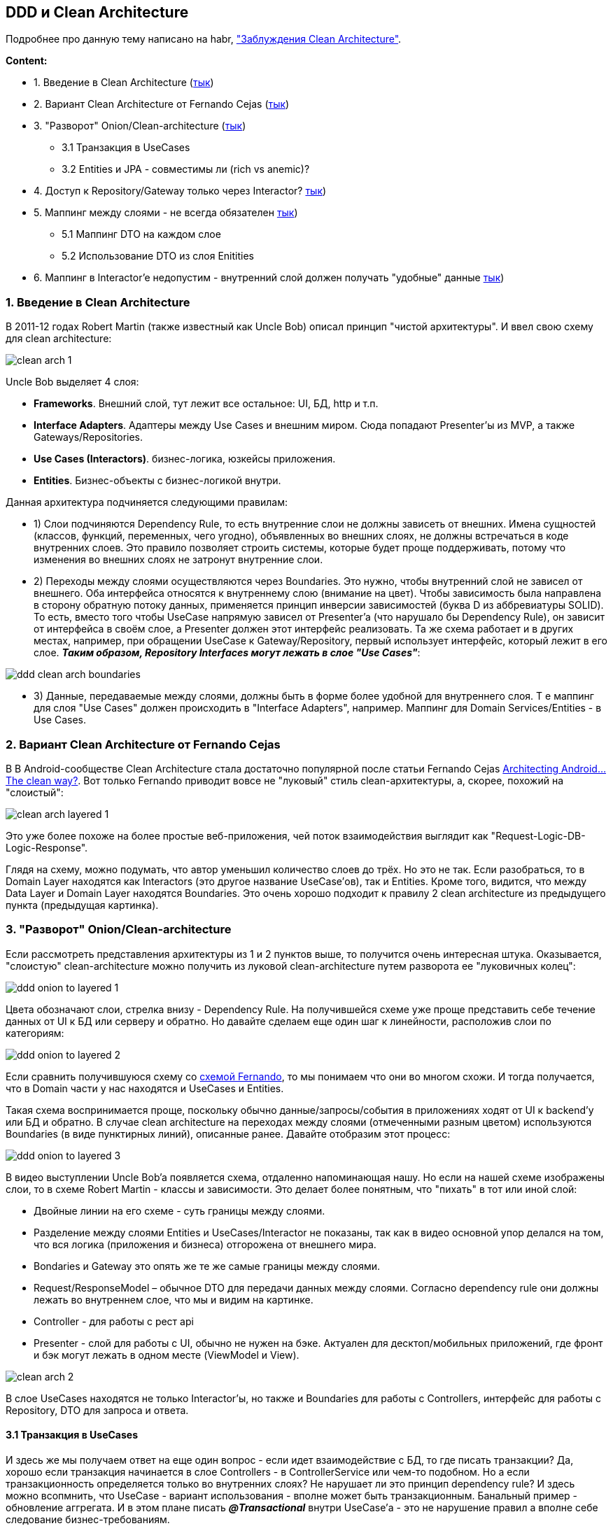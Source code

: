 == DDD и Clean Architecture

Подробнее про данную тему написано на habr, link:https://habr.com/ru/companies/mobileup/articles/335382/["Заблуждения Clean Architecture"].

*Content:*

- 1. Введение в Clean Architecture (link:#_1_введение_в_clean_architecture[тык])
- 2. Вариант Clean Architecture от Fernando Cejas (link:#_2_вариант_clean_architecture_от_fernando_cejas[тык])
- 3. "Разворот" Onion/Clean-architecture (link:#_3_разворот_onionclean_architecture[тык])
  * 3.1 Транзакция в UseCases
  * 3.2 Entities и JPA - совместимы ли (rich vs anemic)?
- 4. Доступ к Repository/Gateway только через Interactor? link:#_4_доступ_к_repositorygateway_только_через_interactor[тык])
- 5. Маппинг между слоями - не всегда обязателен link:#_5_маппинг_между_слоями__не_всегда_обязателен[тык])
  * 5.1 Маппинг DTO на каждом слое
  * 5.2 Использование DTO из слоя Enitities
- 6. Маппинг в Interactor’e недопустим - внутренний слой должен получать "удобные" данные link:#_6_маппинг_в_interactore_недопустим__внутренний_слой_должен_получать_удобные_данные[тык])




=== 1. Введение в Clean Architecture

В 2011-12 годах Robert Martin (также известный как Uncle Bob) описал принцип "чистой архитектуры". И ввел свою схему для clean architecture:

image:img/clean_arch_1.png[]

Uncle Bob выделяет 4 слоя:

- *Frameworks*. Внешний слой, тут лежит все остальное: UI, БД, http и т.п.
- *Interface Adapters*. Адаптеры между Use Cases и внешним миром. Сюда попадают Presenter’ы из MVP, а также Gateways/Repositories.
- *Use Cases (Interactors)*. бизнес-логика, юзкейсы приложения.
- *Entities*. Бизнес-объекты с бизнес-логикой внутри.

Данная архитектура подчиняется следующими правилам:

- 1) Слои подчиняются Dependency Rule, то есть внутренние слои не должны зависеть от внешних. Имена сущностей (классов, функций, переменных, чего угодно), объявленных во внешних слоях, не должны встречаться в коде внутренних слоев. Это правило позволяет строить системы, которые будет проще поддерживать, потому что изменения во внешних слоях не затронут внутренние слои.
- 2) Переходы между слоями осуществляются через Boundaries. Это нужно, чтобы внутренний слой не зависел от внешнего. Оба интерфейса относятся к внутреннему слою (внимание на цвет). Чтобы зависимость была направлена в сторону обратную потоку данных, применяется принцип инверсии зависимостей (буква D из аббревиатуры SOLID). То есть, вместо того чтобы UseCase напрямую зависел от Presenter’a (что нарушало бы Dependency Rule), он зависит от интерфейса в своём слое, а Presenter должен этот интерфейс реализовать. Та же схема работает и в других местах, например, при обращении UseCase к Gateway/Repository, первый использует интерфейс, который лежит в его слое. *_Таким образом, Repository Interfaces могут лежать в слое "Use Cases"_*:

image:img/ddd_clean_arch_boundaries.png[]

- 3) Данные, передаваемые между слоями, должны быть в форме более удобной для внутреннего слоя. Т е маппинг для слоя "Use Cases" должен происходить в "Interface Adapters", например. Маппинг для Domain Services/Entities - в Use Cases.


=== 2. Вариант Clean Architecture от Fernando Cejas

В В Android-сообществе Clean Architecture стала достаточно популярной после статьи Fernando Cejas link:https://fernandocejas.com/2014/09/03/architecting-android-the-clean-way/[Architecting Android...The clean way?]. Вот только Fernando приводит вовсе не "луковый" стиль clean-архитектуры, а, скорее, похожий на "слоистый":

image:img/clean_arch_layered_1.png[]

Это уже более похоже на более простые веб-приложения, чей поток взаимодействия выглядит как "Request-Logic-DB-Logic-Response".

Глядя на схему, можно подумать, что автор уменьшил количество слоев до трёх. Но это не так. Если разобраться, то в Domain Layer находятся как Interactors (это другое название UseCase’ов), так и Entities. Кроме того, видится, что между Data Layer и Domain Layer находятся Boundaries. Это очень хорошо подходит к правилу 2 clean architecture из предыдущего пункта (предыдущая картинка).


=== 3. "Разворот" Onion/Clean-architecture

Если рассмотреть представления архитектуры из 1 и 2 пунктов выше, то получится очень интересная штука. Оказывается, "слоистую" clean-architecture можно получить из луковой clean-architecture путем разворота ее "луковичных колец":

image:img/ddd_onion_to_layered_1.png[]

Цвета обозначают слои, стрелка внизу - Dependency Rule. На получившейся схеме уже проще представить себе течение данных от UI к БД или серверу и обратно. Но давайте сделаем еще один шаг к линейности, расположив слои по категориям:

image:img/ddd_onion_to_layered_2.png[]

Если сравнить получившуюся схему со link:#_2_вариант_clean_architecture_от_fernando_cejas[схемой Fernando], то мы понимаем что они во многом схожи. И тогда получается, что в Domain части у нас находятся и UseCases и Entities.

Такая схема воспринимается проще, поскольку обычно данные/запросы/события в приложениях ходят от UI к backend’у или БД и обратно. В случае clean architecture на переходах между слоями (отмеченными разным цветом) используются Boundaries (в виде пунктирных линий), описанные ранее. Давайте отобразим этот процесс:

image:img/ddd_onion_to_layered_3.png[]

В видео выступлении Uncle Bob’a появляется схема, отдаленно напоминающая нашу. Но если на нашей схеме изображены слои, то в схеме Robert Martin - классы и зависимости. Это делает более понятным, что "пихать" в тот или иной слой:

- Двойные линии на его схеме - суть границы между слоями.
- Разделение между слоями Entities и UseCases/Interactor не показаны, так как в видео основной упор делался на том, что вся логика (приложения и бизнеса) отгорожена от внешнего мира.
- Bondaries и Gateway это опять же те же самые границы между слоями.
- Request/ResponseModel – обычное DTO для передачи данных между слоями. Согласно dependency rule они должны лежать во внутреннем слое, что мы и видим на картинке.
- Controller - для работы с рест api
- Presenter - слой для работы с UI, обычно не нужен на бэке. Актуален для десктоп/мобильных приложений, где фронт и бэк могут лежать в одном месте (ViewModel и View).

image:img/clean_arch_2.png[]

В слое UseCases находятся не только Interactor’ы, но также и Boundaries для работы с Controllers, интерфейс для работы с Repository, DTO для запроса и ответа.

==== 3.1 Транзакция в UseCases

И здесь же мы получаем ответ на еще один вопрос - если идет взаимодействие с БД, то где писать транзакции? Да, хорошо если транзакция начинается в слое Controllers - в ControllerService или чем-то подобном. Но а если транзакционность определяется только во внутренних слоях? Не нарушает ли это принцип dependency rule? И здесь можно всопмнить, что UseCase - вариант использования - вполне может быть транзакционным. Банальный пример - обновление аггрегата. И в этом плане писать *_@Transactional_* внутри UseCase’а - это не нарушение правил а вполне себе следование бизнес-требованиям.

==== 3.2 Entities и JPA - совместимы ли (rich vs anemic)?

Вообще, если более глубокий слой не знает о менее глубоком, и Entities якобы не зависит от рализации БД, то на практике это как минимум плохо вяжется с JPA/Hibernate. И, в действительности, если приложение не очень сложное, то нет ничего плохого в аннотациях JPA в классах-entities.

C другой стороны, изначально Entity - это бизнес объект _(ага, POJO из БД)_, который может быть объектом с методами или набором структур и функций _(а это уже нифига не POJO)_. То есть получается, что, по задумке Uncle Bob’а, *_Entities - не просто объекты с данными. Entities могут содержать ссылки на объекты с данными, но основное их назначение в том, чтобы реализовать методы бизнес-логики, которые могут использоваться в различных приложениях_*.

Однако не предыдущей картинке Gateways возвращают Entities, так в чем проблема-то? Оказывается, реализация Gаteway получает данные из БД, и использует их, чтобы создать *структуры данных*, которые будут *переданы* в Entities, которые Gateway вернет. Реализовано это может быть композицией или наследованием (где MyDbDataStructure имеет id и прочие аннотации JPA):
----
class MyEntity { private MyDbDataStructure data; }

class MyEntity extends MyDbDataStructure {...}
----

И в таком виде и JPA и Entities совместимы, однако появляется дополнительный слой абстракции. Все это - для создания Rich-модели, и в таком виде она видится более гибкой и актуальной. Получается, что внешний слой через интерфейс передает данные из БД и конструирует Entities. Dependency rule соблюдено, все отично. Кроме того, надо стараться находить и выделять в Entities высокоуровневую логику из слоя UseCases, где зачастую она оседает по ошибке.

Другое дело, когда Rich-модель вам в проекте не нужна и вы используете anemic (анемичную) model. В этом случае обертка в виде MyEntity над MyDbDataStructure не имеет смысла и вы можете напрямую работать с классами-entities, содержащими аннотации JPA и не содержащими никакой логики в себе. А всю core-логику можете отдать на откуп DomainServices.


=== 4. Доступ к Repository/Gateway только через Interactor?

В идеале использовать Repository нужно только через Interactor. Но нет ничего такого, чтобы в простых случаях, когда не нужно никакой логики обработки данных, попросту вызывать Repository из Controller’а, минуя Interactor/Domain Service. Это не нарушает dependency rule, поскольку оба компонента находятся в одном слое Interface Adapters. Не сложно добавить Interactor при необходимости, а иметь много UseCases, который просто проксирует запрос от Controller’а к Repository, - такая себе идея.

Другой случае, если интерфейс репозитория находится в доменном слое (пример - Spring JPA интерфейсы). Тогда в любом случае получется обращение к доменному слою.


=== 5. Маппинг между слоями - не всегда обязателен

Есть утверждение, что каждый слой имеет свои DTO и маппить нужно обязательно. Но это может выродиться в дублирование одних и тех же классов. А можно использовать DTO из слоя Entities везде во внешних слоях. Это не нарушает Dependency Rule. Каждый вариант имеет как плюсы, так и минусы.

===== 5.1 Маппинг DTO на каждом слое

1. *(+)* Изменения данных в каком-то слое не затрагивает другие
2. *(+)* Специфические аннотации какой-то библиотеки (Jpa, Spring Validator) не попадут в другой слой
3. *(-)* Может быть много дублирования данных
4. *(-)* При изменении данных все равно приходится менять маппер в другом слое

===== 5.2 Использование DTO из слоя Enitities

1. *(+)* Не дублируется код
2. *(+)* Меньше усилий на разработку
3. *(-)* Присутствие специфических аннотаций, не нужных для других слоев
4. *(-)* При изменении DTO, возможно, придется менять код в других слоях


=== 6. Маппинг в Interactor’e недопустим - внутренний слой должен получать "удобные" данные

В оригинальной статье Uncle Bob'а присутствует принцип:

----
Когда мы передаем данные между слоями, они должны быть в форме наиболее удобной для внутреннего слоя.
----

Поэтому в Interactor данные должны попадать уже в нужном ему виде.
Маппинг происходит в слое Interface Adapters, то есть в Controller и Repository.
